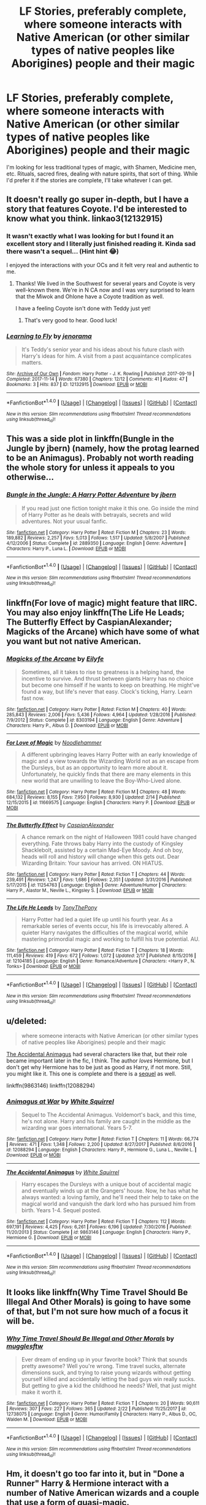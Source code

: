 #+TITLE: LF Stories, preferably complete, where someone interacts with Native American (or other similar types of native peoples like Aborigines) people and their magic

* LF Stories, preferably complete, where someone interacts with Native American (or other similar types of native peoples like Aborigines) people and their magic
:PROPERTIES:
:Author: Freshenstein
:Score: 6
:DateUnix: 1519590371.0
:DateShort: 2018-Feb-25
:FlairText: Request
:END:
I'm looking for less traditional types of magic, with Shamen, Medicine men, etc. Rituals, sacred fires, dealing with nature spirits, that sort of thing. While I'd prefer it if the stories are complete, I'll take whatever I can get.


** It doesn't really go super in-depth, but I have a story that features Coyote. I'd be interested to know what you think. linkao3(12132915)
:PROPERTIES:
:Author: jenorama_CA
:Score: 2
:DateUnix: 1519591152.0
:DateShort: 2018-Feb-26
:END:

*** It wasn't exactly what I was looking for but I found it an excellent story and I literally just finished reading it. Kinda sad there wasn't a sequel... (Hint hint 😂)

I enjoyed the interactions with your OCs and it felt very real and authentic to me.
:PROPERTIES:
:Author: Freshenstein
:Score: 2
:DateUnix: 1519605973.0
:DateShort: 2018-Feb-26
:END:

**** Thanks! We lived in the Southwest for several years and Coyote is very well-known there. We're in N CA now and I was very surprised to learn that the Miwok and Ohlone have a Coyote tradition as well.

I have a feeling Coyote isn't done with Teddy just yet!
:PROPERTIES:
:Author: jenorama_CA
:Score: 1
:DateUnix: 1519606160.0
:DateShort: 2018-Feb-26
:END:

***** That's very good to hear. Good luck!
:PROPERTIES:
:Author: Freshenstein
:Score: 1
:DateUnix: 1519613767.0
:DateShort: 2018-Feb-26
:END:


*** [[http://archiveofourown.org/works/12132915][*/Learning to Fly/*]] by [[http://www.archiveofourown.org/users/jenorama/pseuds/jenorama][/jenorama/]]

#+begin_quote
  It's Teddy's senior year and his ideas about his future clash with Harry's ideas for him. A visit from a past acquaintance complicates matters.
#+end_quote

^{/Site/: [[http://www.archiveofourown.org/][Archive of Our Own]] *|* /Fandom/: Harry Potter - J. K. Rowling *|* /Published/: 2017-09-19 *|* /Completed/: 2017-11-14 *|* /Words/: 67380 *|* /Chapters/: 12/12 *|* /Comments/: 41 *|* /Kudos/: 47 *|* /Bookmarks/: 3 *|* /Hits/: 837 *|* /ID/: 12132915 *|* /Download/: [[http://archiveofourown.org/downloads/je/jenorama/12132915/Learning%20to%20Fly.epub?updated_at=1510636819][EPUB]] or [[http://archiveofourown.org/downloads/je/jenorama/12132915/Learning%20to%20Fly.mobi?updated_at=1510636819][MOBI]]}

--------------

*FanfictionBot*^{1.4.0} *|* [[[https://github.com/tusing/reddit-ffn-bot/wiki/Usage][Usage]]] | [[[https://github.com/tusing/reddit-ffn-bot/wiki/Changelog][Changelog]]] | [[[https://github.com/tusing/reddit-ffn-bot/issues/][Issues]]] | [[[https://github.com/tusing/reddit-ffn-bot/][GitHub]]] | [[[https://www.reddit.com/message/compose?to=tusing][Contact]]]

^{/New in this version: Slim recommendations using/ ffnbot!slim! /Thread recommendations using/ linksub(thread_id)!}
:PROPERTIES:
:Author: FanfictionBot
:Score: 1
:DateUnix: 1519591173.0
:DateShort: 2018-Feb-26
:END:


** This was a side plot in linkffn(Bungle in the Jungle by jbern) (namely, how the protag learned to be an Animagus). Probably not worth reading the whole story for unless it appeals to you otherwise...
:PROPERTIES:
:Author: __Pers
:Score: 2
:DateUnix: 1519594662.0
:DateShort: 2018-Feb-26
:END:

*** [[http://www.fanfiction.net/s/2889350/1/][*/Bungle in the Jungle: A Harry Potter Adventure/*]] by [[https://www.fanfiction.net/u/940359/jbern][/jbern/]]

#+begin_quote
  If you read just one fiction tonight make it this one. Go inside the mind of Harry Potter as he deals with betrayals, secrets and wild adventures. Not your usual fanfic.
#+end_quote

^{/Site/: [[http://www.fanfiction.net/][fanfiction.net]] *|* /Category/: Harry Potter *|* /Rated/: Fiction M *|* /Chapters/: 23 *|* /Words/: 189,882 *|* /Reviews/: 2,257 *|* /Favs/: 5,013 *|* /Follows/: 1,517 *|* /Updated/: 5/8/2007 *|* /Published/: 4/12/2006 *|* /Status/: Complete *|* /id/: 2889350 *|* /Language/: English *|* /Genre/: Adventure *|* /Characters/: Harry P., Luna L. *|* /Download/: [[http://www.ff2ebook.com/old/ffn-bot/index.php?id=2889350&source=ff&filetype=epub][EPUB]] or [[http://www.ff2ebook.com/old/ffn-bot/index.php?id=2889350&source=ff&filetype=mobi][MOBI]]}

--------------

*FanfictionBot*^{1.4.0} *|* [[[https://github.com/tusing/reddit-ffn-bot/wiki/Usage][Usage]]] | [[[https://github.com/tusing/reddit-ffn-bot/wiki/Changelog][Changelog]]] | [[[https://github.com/tusing/reddit-ffn-bot/issues/][Issues]]] | [[[https://github.com/tusing/reddit-ffn-bot/][GitHub]]] | [[[https://www.reddit.com/message/compose?to=tusing][Contact]]]

^{/New in this version: Slim recommendations using/ ffnbot!slim! /Thread recommendations using/ linksub(thread_id)!}
:PROPERTIES:
:Author: FanfictionBot
:Score: 1
:DateUnix: 1519594680.0
:DateShort: 2018-Feb-26
:END:


** linkffn(For love of magic) might feature that IIRC. You may also enjoy linkffn(The Life He Leads; The Butterfly Effect by CaspianAlexander; Magicks of the Arcane) which have some of what you want but not native American.
:PROPERTIES:
:Author: Ch1pp
:Score: 2
:DateUnix: 1519599532.0
:DateShort: 2018-Feb-26
:END:

*** [[http://www.fanfiction.net/s/8303194/1/][*/Magicks of the Arcane/*]] by [[https://www.fanfiction.net/u/2552465/Eilyfe][/Eilyfe/]]

#+begin_quote
  Sometimes, all it takes to rise to greatness is a helping hand, the incentive to survive. And thrust between giants Harry has no choice but become one himself if he wants to keep on breathing. He might've found a way, but life's never that easy. Clock's ticking, Harry. Learn fast now.
#+end_quote

^{/Site/: [[http://www.fanfiction.net/][fanfiction.net]] *|* /Category/: Harry Potter *|* /Rated/: Fiction M *|* /Chapters/: 40 *|* /Words/: 285,843 *|* /Reviews/: 2,006 *|* /Favs/: 5,436 *|* /Follows/: 4,964 *|* /Updated/: 1/28/2016 *|* /Published/: 7/9/2012 *|* /Status/: Complete *|* /id/: 8303194 *|* /Language/: English *|* /Genre/: Adventure *|* /Characters/: Harry P., Albus D. *|* /Download/: [[http://www.ff2ebook.com/old/ffn-bot/index.php?id=8303194&source=ff&filetype=epub][EPUB]] or [[http://www.ff2ebook.com/old/ffn-bot/index.php?id=8303194&source=ff&filetype=mobi][MOBI]]}

--------------

[[http://www.fanfiction.net/s/11669575/1/][*/For Love of Magic/*]] by [[https://www.fanfiction.net/u/5241558/Noodlehammer][/Noodlehammer/]]

#+begin_quote
  A different upbringing leaves Harry Potter with an early knowledge of magic and a view towards the Wizarding World not as an escape from the Dursleys, but as an opportunity to learn more about it. Unfortunately, he quickly finds that there are many elements in this new world that are unwilling to leave the Boy-Who-Lived alone.
#+end_quote

^{/Site/: [[http://www.fanfiction.net/][fanfiction.net]] *|* /Category/: Harry Potter *|* /Rated/: Fiction M *|* /Chapters/: 48 *|* /Words/: 684,132 *|* /Reviews/: 8,155 *|* /Favs/: 7,950 *|* /Follows/: 8,930 *|* /Updated/: 2/14 *|* /Published/: 12/15/2015 *|* /id/: 11669575 *|* /Language/: English *|* /Characters/: Harry P. *|* /Download/: [[http://www.ff2ebook.com/old/ffn-bot/index.php?id=11669575&source=ff&filetype=epub][EPUB]] or [[http://www.ff2ebook.com/old/ffn-bot/index.php?id=11669575&source=ff&filetype=mobi][MOBI]]}

--------------

[[http://www.fanfiction.net/s/11254763/1/][*/The Butterfly Effect/*]] by [[https://www.fanfiction.net/u/6778541/CaspianAlexander][/CaspianAlexander/]]

#+begin_quote
  A chance remark on the night of Halloween 1981 could have changed everything. Fate throws baby Harry into the custody of Kingsley Shacklebolt, assisted by a certain Mad-Eye Moody. And oh boy, heads will roll and history will change when this gets out. Dear Wizarding Britain: Your saviour has arrived. ON HIATUS.
#+end_quote

^{/Site/: [[http://www.fanfiction.net/][fanfiction.net]] *|* /Category/: Harry Potter *|* /Rated/: Fiction T *|* /Chapters/: 44 *|* /Words/: 239,491 *|* /Reviews/: 1,247 *|* /Favs/: 1,686 *|* /Follows/: 2,351 *|* /Updated/: 3/31/2016 *|* /Published/: 5/17/2015 *|* /id/: 11254763 *|* /Language/: English *|* /Genre/: Adventure/Humor *|* /Characters/: Harry P., Alastor M., Neville L., Kingsley S. *|* /Download/: [[http://www.ff2ebook.com/old/ffn-bot/index.php?id=11254763&source=ff&filetype=epub][EPUB]] or [[http://www.ff2ebook.com/old/ffn-bot/index.php?id=11254763&source=ff&filetype=mobi][MOBI]]}

--------------

[[http://www.fanfiction.net/s/12104185/1/][*/The Life He Leads/*]] by [[https://www.fanfiction.net/u/6194118/TonyThePony][/TonyThePony/]]

#+begin_quote
  Harry Potter had led a quiet life up until his fourth year. As a remarkable series of events occur, his life is irrevocably altered. A quieter Harry navigates the difficulties of the magical world, while mastering primordial magic and working to fulfill his true potential. AU.
#+end_quote

^{/Site/: [[http://www.fanfiction.net/][fanfiction.net]] *|* /Category/: Harry Potter *|* /Rated/: Fiction T *|* /Chapters/: 18 *|* /Words/: 111,459 *|* /Reviews/: 419 *|* /Favs/: 672 *|* /Follows/: 1,072 *|* /Updated/: 2/17 *|* /Published/: 8/15/2016 *|* /id/: 12104185 *|* /Language/: English *|* /Genre/: Romance/Adventure *|* /Characters/: <Harry P., N. Tonks> *|* /Download/: [[http://www.ff2ebook.com/old/ffn-bot/index.php?id=12104185&source=ff&filetype=epub][EPUB]] or [[http://www.ff2ebook.com/old/ffn-bot/index.php?id=12104185&source=ff&filetype=mobi][MOBI]]}

--------------

*FanfictionBot*^{1.4.0} *|* [[[https://github.com/tusing/reddit-ffn-bot/wiki/Usage][Usage]]] | [[[https://github.com/tusing/reddit-ffn-bot/wiki/Changelog][Changelog]]] | [[[https://github.com/tusing/reddit-ffn-bot/issues/][Issues]]] | [[[https://github.com/tusing/reddit-ffn-bot/][GitHub]]] | [[[https://www.reddit.com/message/compose?to=tusing][Contact]]]

^{/New in this version: Slim recommendations using/ ffnbot!slim! /Thread recommendations using/ linksub(thread_id)!}
:PROPERTIES:
:Author: FanfictionBot
:Score: 1
:DateUnix: 1519599573.0
:DateShort: 2018-Feb-26
:END:


** u/deleted:
#+begin_quote
  where someone interacts with Native American (or other similar types of native peoples like Aborigines) people and their magic
#+end_quote

[[https://www.fanfiction.net/s/9863146/1/The-Accidental-Animagus][The Accidental Animagus]] had several characters like that, but their role became important later in the fic, I think. The author /loves/ Hermione, but I don't get why Hermione has to be just as good as Harry, if not more. Still, you might like it. This one is complete and there is a [[https://www.fanfiction.net/s/12088294/1/Animagus-at-War][sequel]] as well.

linkffn(9863146) linkffn(12088294)
:PROPERTIES:
:Score: 2
:DateUnix: 1519592329.0
:DateShort: 2018-Feb-26
:END:

*** [[http://www.fanfiction.net/s/12088294/1/][*/Animagus at War/*]] by [[https://www.fanfiction.net/u/5339762/White-Squirrel][/White Squirrel/]]

#+begin_quote
  Sequel to The Accidental Animagus. Voldemort's back, and this time, he's not alone. Harry and his family are caught in the middle as the wizarding war goes international. Years 5-7.
#+end_quote

^{/Site/: [[http://www.fanfiction.net/][fanfiction.net]] *|* /Category/: Harry Potter *|* /Rated/: Fiction T *|* /Chapters/: 11 *|* /Words/: 66,774 *|* /Reviews/: 471 *|* /Favs/: 1,348 *|* /Follows/: 2,200 *|* /Updated/: 8/27/2017 *|* /Published/: 8/6/2016 *|* /id/: 12088294 *|* /Language/: English *|* /Characters/: Harry P., Hermione G., Luna L., Neville L. *|* /Download/: [[http://www.ff2ebook.com/old/ffn-bot/index.php?id=12088294&source=ff&filetype=epub][EPUB]] or [[http://www.ff2ebook.com/old/ffn-bot/index.php?id=12088294&source=ff&filetype=mobi][MOBI]]}

--------------

[[http://www.fanfiction.net/s/9863146/1/][*/The Accidental Animagus/*]] by [[https://www.fanfiction.net/u/5339762/White-Squirrel][/White Squirrel/]]

#+begin_quote
  Harry escapes the Dursleys with a unique bout of accidental magic and eventually winds up at the Grangers' house. Now, he has what he always wanted: a loving family, and he'll need their help to take on the magical world and vanquish the dark lord who has pursued him from birth. Years 1-4. Sequel posted.
#+end_quote

^{/Site/: [[http://www.fanfiction.net/][fanfiction.net]] *|* /Category/: Harry Potter *|* /Rated/: Fiction T *|* /Chapters/: 112 *|* /Words/: 697,191 *|* /Reviews/: 4,425 *|* /Favs/: 6,261 *|* /Follows/: 6,196 *|* /Updated/: 7/30/2016 *|* /Published/: 11/20/2013 *|* /Status/: Complete *|* /id/: 9863146 *|* /Language/: English *|* /Characters/: Harry P., Hermione G. *|* /Download/: [[http://www.ff2ebook.com/old/ffn-bot/index.php?id=9863146&source=ff&filetype=epub][EPUB]] or [[http://www.ff2ebook.com/old/ffn-bot/index.php?id=9863146&source=ff&filetype=mobi][MOBI]]}

--------------

*FanfictionBot*^{1.4.0} *|* [[[https://github.com/tusing/reddit-ffn-bot/wiki/Usage][Usage]]] | [[[https://github.com/tusing/reddit-ffn-bot/wiki/Changelog][Changelog]]] | [[[https://github.com/tusing/reddit-ffn-bot/issues/][Issues]]] | [[[https://github.com/tusing/reddit-ffn-bot/][GitHub]]] | [[[https://www.reddit.com/message/compose?to=tusing][Contact]]]

^{/New in this version: Slim recommendations using/ ffnbot!slim! /Thread recommendations using/ linksub(thread_id)!}
:PROPERTIES:
:Author: FanfictionBot
:Score: 1
:DateUnix: 1519592360.0
:DateShort: 2018-Feb-26
:END:


** It looks like linkffn(Why Time Travel Should Be Illegal And Other Morals) is going to have some of that, but I'm not sure how much of a focus it will be.
:PROPERTIES:
:Author: lightningowl15
:Score: 1
:DateUnix: 1519599012.0
:DateShort: 2018-Feb-26
:END:

*** [[http://www.fanfiction.net/s/12738075/1/][*/Why Time Travel Should Be Illegal and Other Morals/*]] by [[https://www.fanfiction.net/u/4497458/mugglesftw][/mugglesftw/]]

#+begin_quote
  Ever dream of ending up in your favorite book? Think that sounds pretty awesome? Well you're wrong. Time travel sucks, alternate dimensions suck, and trying to raise young wizards without getting yourself killed and accidentally letting the bad guys win really sucks. But getting to give a kid the childhood he needs? Well, that just might make it worth it.
#+end_quote

^{/Site/: [[http://www.fanfiction.net/][fanfiction.net]] *|* /Category/: Harry Potter *|* /Rated/: Fiction T *|* /Chapters/: 20 *|* /Words/: 90,611 *|* /Reviews/: 307 *|* /Favs/: 227 *|* /Follows/: 365 *|* /Updated/: 2/22 *|* /Published/: 11/25/2017 *|* /id/: 12738075 *|* /Language/: English *|* /Genre/: Humor/Family *|* /Characters/: Harry P., Albus D., OC, Walden M. *|* /Download/: [[http://www.ff2ebook.com/old/ffn-bot/index.php?id=12738075&source=ff&filetype=epub][EPUB]] or [[http://www.ff2ebook.com/old/ffn-bot/index.php?id=12738075&source=ff&filetype=mobi][MOBI]]}

--------------

*FanfictionBot*^{1.4.0} *|* [[[https://github.com/tusing/reddit-ffn-bot/wiki/Usage][Usage]]] | [[[https://github.com/tusing/reddit-ffn-bot/wiki/Changelog][Changelog]]] | [[[https://github.com/tusing/reddit-ffn-bot/issues/][Issues]]] | [[[https://github.com/tusing/reddit-ffn-bot/][GitHub]]] | [[[https://www.reddit.com/message/compose?to=tusing][Contact]]]

^{/New in this version: Slim recommendations using/ ffnbot!slim! /Thread recommendations using/ linksub(thread_id)!}
:PROPERTIES:
:Author: FanfictionBot
:Score: 1
:DateUnix: 1519599024.0
:DateShort: 2018-Feb-26
:END:


** Hm, it doesn't go too far into it, but in "Done a Runner" Harry & Hermione interact with a number of Native American wizards and a couple that use a form of quasi-magic.

linkffn(5898228)
:PROPERTIES:
:Author: MindForgedManacle
:Score: 1
:DateUnix: 1519602458.0
:DateShort: 2018-Feb-26
:END:

*** [[http://www.fanfiction.net/s/5898228/1/][*/Done a Runner/*]] by [[https://www.fanfiction.net/u/2069597/fantasyra][/fantasyra/]]

#+begin_quote
  A secret romance, a bothersome Headmaster, and angry Parents. What are two teens madly in love going to do when push comes to shove and everyone in the world is trying to keep them apart? Expect Bashing, Explicit content, and a wild ride.
#+end_quote

^{/Site/: [[http://www.fanfiction.net/][fanfiction.net]] *|* /Category/: Harry Potter *|* /Rated/: Fiction M *|* /Chapters/: 25 *|* /Words/: 158,985 *|* /Reviews/: 1,671 *|* /Favs/: 2,679 *|* /Follows/: 3,470 *|* /Updated/: 8/25/2013 *|* /Published/: 4/14/2010 *|* /id/: 5898228 *|* /Language/: English *|* /Genre/: Romance/Adventure *|* /Characters/: Harry P., Hermione G. *|* /Download/: [[http://www.ff2ebook.com/old/ffn-bot/index.php?id=5898228&source=ff&filetype=epub][EPUB]] or [[http://www.ff2ebook.com/old/ffn-bot/index.php?id=5898228&source=ff&filetype=mobi][MOBI]]}

--------------

*FanfictionBot*^{1.4.0} *|* [[[https://github.com/tusing/reddit-ffn-bot/wiki/Usage][Usage]]] | [[[https://github.com/tusing/reddit-ffn-bot/wiki/Changelog][Changelog]]] | [[[https://github.com/tusing/reddit-ffn-bot/issues/][Issues]]] | [[[https://github.com/tusing/reddit-ffn-bot/][GitHub]]] | [[[https://www.reddit.com/message/compose?to=tusing][Contact]]]

^{/New in this version: Slim recommendations using/ ffnbot!slim! /Thread recommendations using/ linksub(thread_id)!}
:PROPERTIES:
:Author: FanfictionBot
:Score: 1
:DateUnix: 1519602467.0
:DateShort: 2018-Feb-26
:END:
